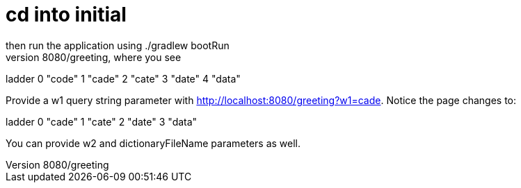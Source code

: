 # cd into initial
then run the application using ./gradlew bootRun
Now that the service is up, visit http://localhost:8080/greeting, where you see:

ladder	
0	"code"
1	"cade"
2	"cate"
3	"date"
4	"data"

Provide a w1 query string parameter with http://localhost:8080/greeting?w1=cade. 
Notice the page changes to:

ladder	
0	"cade"
1	"cate"
2	"date"
3	"data"

You can provide w2 and dictionaryFileName parameters as well.

